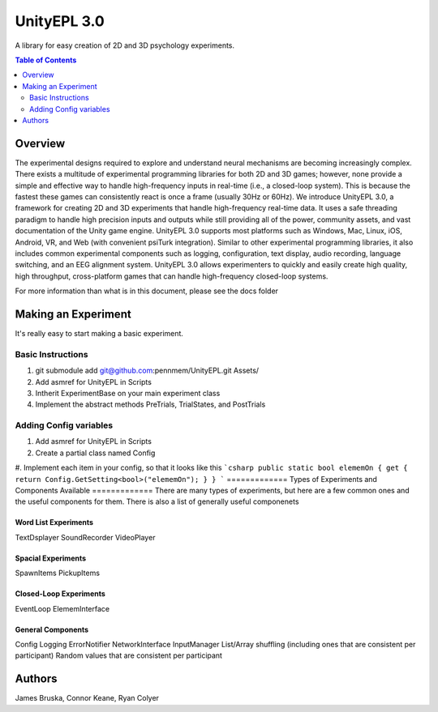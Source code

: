 #############
UnityEPL 3.0
#############

A library for easy creation of 2D and 3D psychology experiments.

.. contents:: **Table of Contents**
    :depth: 2

*************
Overview
*************
The experimental designs required to explore and understand neural mechanisms are becoming increasingly complex. There exists a multitude of experimental programming libraries for both 2D and 3D games; however, none provide a simple and effective way to handle high-frequency inputs in real-time (i.e., a closed-loop system). This is because the fastest these games can consistently react is once a frame (usually 30Hz or 60Hz). We introduce UnityEPL 3.0, a framework for creating 2D and 3D experiments that handle high-frequency real-time data. It uses a safe threading paradigm to handle high precision inputs and outputs while still providing all of the power, community assets, and vast documentation of the Unity game engine. UnityEPL 3.0 supports most platforms such as Windows, Mac, Linux, iOS, Android, VR, and Web (with convenient psiTurk integration). Similar to other experimental programming libraries, it also includes common experimental components such as logging, configuration, text display, audio recording, language switching, and an EEG alignment system. UnityEPL 3.0 allows experimenters to quickly and easily create high quality, high throughput, cross-platform games that can handle high-frequency closed-loop systems.

For more information than what is in this document, please see the docs folder

*************
Making an Experiment
*************
It's really easy to start making a basic experiment.

=============
Basic Instructions
=============

#. git submodule add git@github.com:pennmem/UnityEPL.git Assets/
#. Add asmref for UnityEPL in Scripts
#. Intherit ExperimentBase on your main experiment class
#. Implement the abstract methods PreTrials, TrialStates, and PostTrials

=============
Adding Config variables
=============

#. Add asmref for UnityEPL in Scripts
#. Create a partial class named Config
#. Implement each item in your config, so that it looks like this
```csharp
public static bool elememOn { get { return Config.GetSetting<bool>("elememOn"); } }
```
=============
Types of Experiments and Components Available
=============
There are many types of experiments, but here are a few common ones and the useful components for them.
There is also a list of generally useful componenets

-------------
Word List Experiments
-------------
TextDsplayer
SoundRecorder
VideoPlayer

-------------
Spacial Experiments
-------------
SpawnItems
PickupItems

-------------
Closed-Loop Experiments
-------------
EventLoop
ElememInterface

-------------
General Components
-------------
Config
Logging
ErrorNotifier
NetworkInterface
InputManager
List/Array shuffling (including ones that are consistent per participant)
Random values that are consistent per participant


*************
Authors
*************
James Bruska, Connor Keane, Ryan Colyer
